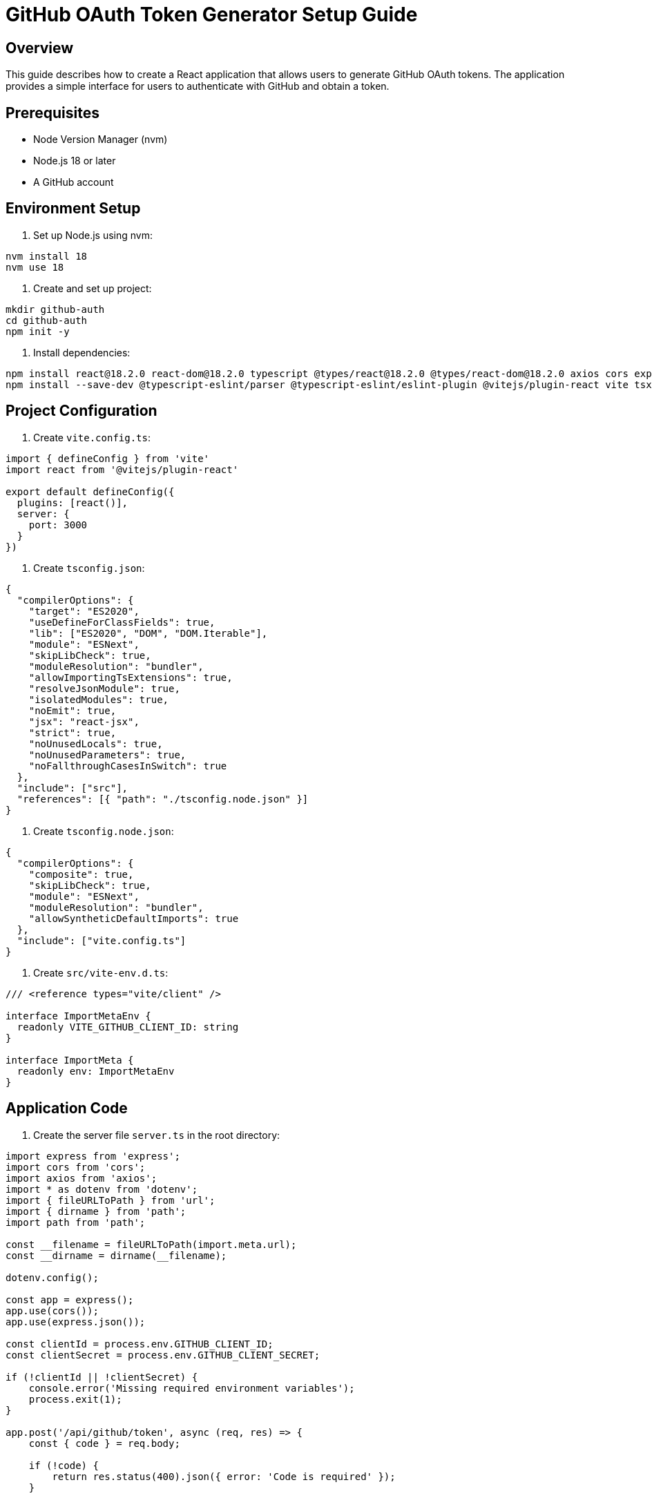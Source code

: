 # GitHub OAuth Token Generator Setup Guide

## Overview
This guide describes how to create a React application that allows users to generate GitHub OAuth tokens. The application provides a simple interface for users to authenticate with GitHub and obtain a token.

## Prerequisites
- Node Version Manager (nvm)
- Node.js 18 or later
- A GitHub account

## Environment Setup

1. Set up Node.js using nvm:
```bash
nvm install 18
nvm use 18
```

2. Create and set up project:
```bash
mkdir github-auth
cd github-auth
npm init -y
```

3. Install dependencies:
```bash
npm install react@18.2.0 react-dom@18.2.0 typescript @types/react@18.2.0 @types/react-dom@18.2.0 axios cors express dotenv
npm install --save-dev @typescript-eslint/parser @typescript-eslint/eslint-plugin @vitejs/plugin-react vite tsx
```

## Project Configuration

1. Create `vite.config.ts`:
```typescript
import { defineConfig } from 'vite'
import react from '@vitejs/plugin-react'

export default defineConfig({
  plugins: [react()],
  server: {
    port: 3000
  }
})
```

2. Create `tsconfig.json`:
```json
{
  "compilerOptions": {
    "target": "ES2020",
    "useDefineForClassFields": true,
    "lib": ["ES2020", "DOM", "DOM.Iterable"],
    "module": "ESNext",
    "skipLibCheck": true,
    "moduleResolution": "bundler",
    "allowImportingTsExtensions": true,
    "resolveJsonModule": true,
    "isolatedModules": true,
    "noEmit": true,
    "jsx": "react-jsx",
    "strict": true,
    "noUnusedLocals": true,
    "noUnusedParameters": true,
    "noFallthroughCasesInSwitch": true
  },
  "include": ["src"],
  "references": [{ "path": "./tsconfig.node.json" }]
}
```

3. Create `tsconfig.node.json`:
```json
{
  "compilerOptions": {
    "composite": true,
    "skipLibCheck": true,
    "module": "ESNext",
    "moduleResolution": "bundler",
    "allowSyntheticDefaultImports": true
  },
  "include": ["vite.config.ts"]
}
```

4. Create `src/vite-env.d.ts`:
```typescript
/// <reference types="vite/client" />

interface ImportMetaEnv {
  readonly VITE_GITHUB_CLIENT_ID: string
}

interface ImportMeta {
  readonly env: ImportMetaEnv
}
```

## Application Code

1. Create the server file `server.ts` in the root directory:
```typescript
import express from 'express';
import cors from 'cors';
import axios from 'axios';
import * as dotenv from 'dotenv';
import { fileURLToPath } from 'url';
import { dirname } from 'path';
import path from 'path';

const __filename = fileURLToPath(import.meta.url);
const __dirname = dirname(__filename);

dotenv.config();

const app = express();
app.use(cors());
app.use(express.json());

const clientId = process.env.GITHUB_CLIENT_ID;
const clientSecret = process.env.GITHUB_CLIENT_SECRET;

if (!clientId || !clientSecret) {
    console.error('Missing required environment variables');
    process.exit(1);
}

app.post('/api/github/token', async (req, res) => {
    const { code } = req.body;
    
    if (!code) {
        return res.status(400).json({ error: 'Code is required' });
    }

    try {
        const response = await axios.post('https://github.com/login/oauth/access_token', {
            client_id: clientId,
            client_secret: clientSecret,
            code
        }, {
            headers: { Accept: 'application/json' }
        });
        
        res.json(response.data);
    } catch (error) {
        console.error('Token exchange error:', error);
        res.status(500).json({ error: 'Failed to exchange code for token' });
    }
});

const PORT = process.env.PORT || 3001;

app.listen(PORT, () => {
    console.log(`Server running on http://localhost:${PORT}`);
});
```

2. Create React components:

`src/main.tsx`:
```typescript
import React from 'react'
import ReactDOM from 'react-dom/client'
import App from './App'

ReactDOM.createRoot(document.getElementById('root')!).render(
  <React.StrictMode>
    <App />
  </React.StrictMode>
)
```

`src/App.tsx`:
```typescript
import React, { useEffect, useState } from 'react';

interface AuthResponse {
  access_token?: string;
  error?: string;
}

function App() {
  const [token, setToken] = useState<string | null>(null);
  const [error, setError] = useState<string | null>(null);
  const clientId = import.meta.env.VITE_GITHUB_CLIENT_ID;

  useEffect(() => {
    const code = new URLSearchParams(window.location.search).get('code');
    if (code) {
      exchangeCodeForToken(code);
    }
  }, []);

  const exchangeCodeForToken = async (code: string) => {
    try {
      const response = await fetch('http://localhost:3001/api/github/token', {
        method: 'POST',
        headers: {
          'Content-Type': 'application/json',
        },
        body: JSON.stringify({ code })
      });

      const data: AuthResponse = await response.json();
      
      if (data.access_token) {
        setToken(data.access_token);
        window.history.replaceState({}, document.title, window.location.pathname);
      } else {
        setError(data.error || 'Failed to get access token');
      }
    } catch (err) {
      setError('Failed to exchange code for token');
      console.error('Token exchange error:', err);
    }
  };

  const handleLogin = () => {
    window.location.href = `https://github.com/login/oauth/authorize?client_id=${clientId}&scope=repo`;
  };

  return (
    <div className="container">
      <h1>GitHub Token Generator</h1>
      
      {error && (
        <div style={{ color: 'red', margin: '10px 0' }}>
          Error: {error}
        </div>
      )}

      {!token ? (
        <button onClick={handleLogin}>
          Login with GitHub
        </button>
      ) : (
        <div>
          <p>Successfully obtained token:</p>
          <textarea 
            readOnly 
            value={token}
            style={{
              width: '100%',
              maxWidth: '500px',
              height: '100px',
              margin: '10px 0'
            }}
          />
        </div>
      )}
    </div>
  );
}

export default App;
```

## Environment Configuration

1. Create `.env` file in the root directory:
```env
VITE_GITHUB_CLIENT_ID=your_client_id
GITHUB_CLIENT_ID=your_client_id
GITHUB_CLIENT_SECRET=your_client_secret
```

2. Add `.env` to `.gitignore`:
```bash
echo ".env" >> .gitignore
```

## Running the Application

1. Start the backend server:
```bash
npm run server
```

2. In a separate terminal, start the frontend:
```bash
npm run dev
```

The application will be available at http://localhost:3000

## Project Structure
```
github-auth/
├── .env                    # Environment variables (not in git)
├── .gitignore             # Git ignore file
├── package.json           # Project dependencies and scripts
├── server.ts              # Backend server
├── tsconfig.json          # TypeScript configuration
├── tsconfig.node.json     # TypeScript config for Node
├── vite.config.ts         # Vite configuration
└── src/
    ├── App.tsx           # Main React component
    ├── main.tsx         # React entry point
    ├── vite-env.d.ts    # Vite environment types
    └── index.css        # Styles (if needed)
```

## Using the Application
1. Click the "Login with GitHub" button
2. Authorize the application on GitHub
3. After successful authorization, you'll see your GitHub token displayed

## Security Notes
- Keep your Client ID and Client Secret secure
- Never commit the `.env` file to version control
- The token displayed has the `repo` scope, giving access to private repositories
- Users should save their token securely as it won't be shown again

## Troubleshooting
- If you see TypeScript errors about JSX, ensure your `tsconfig.json` is correctly configured
- If the server fails to start, ensure you're using Node.js 18 or later
- If the GitHub OAuth flow fails, verify your environment variables are correctly set
